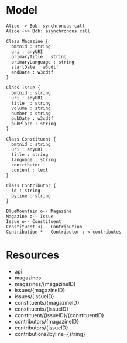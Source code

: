 * Model
#+begin_src plantuml :file tryout1.png
  Alice -> Bob: synchronous call
  Alice ->> Bob: asynchronous call
#+end_src

#+results:
[[file:tryout1.png]]

#+begin_src plantuml :file model.png
  Class Magazine {
	bmtnid : string
	uri : anyURI
	primaryTitle : string
	primaryLanguage : string
	startDate : w3cdtf
	endDate : w3cdtf
  }

  Class Issue {
	bmtnid : string
	uri : anyURI
	title  : string
	volume : string
	number : string
	pubDate : w3cdtf
	pubPlace : string
  }

  Class Constituent {
	bmtnid : string
	uri : anyURI
	title : string
	language : string
	contributor : 
	content : text
  }

  Class Contributor {
	id : string
	byline : string
  }

  BlueMountain o-- Magazine
  Magazine o-- Issue
  Issue o-- Constituent
  Constituent <|-- Contribution
  Contribution *-- Contributor : < contributes
#+end_src

#+results:


* Resources
  - api
  - magazines
  - magazines/{magazineID}
  - issues/{magazineID}
  - issues/{issueID}
  - constituents/{magazineID}
  - constituents/{issueID}
  - constituent/{issueID}/{constituentID}
  - contributors/{magazineID}
  - contributors/{issueID}
  - contributions?byline={string}
